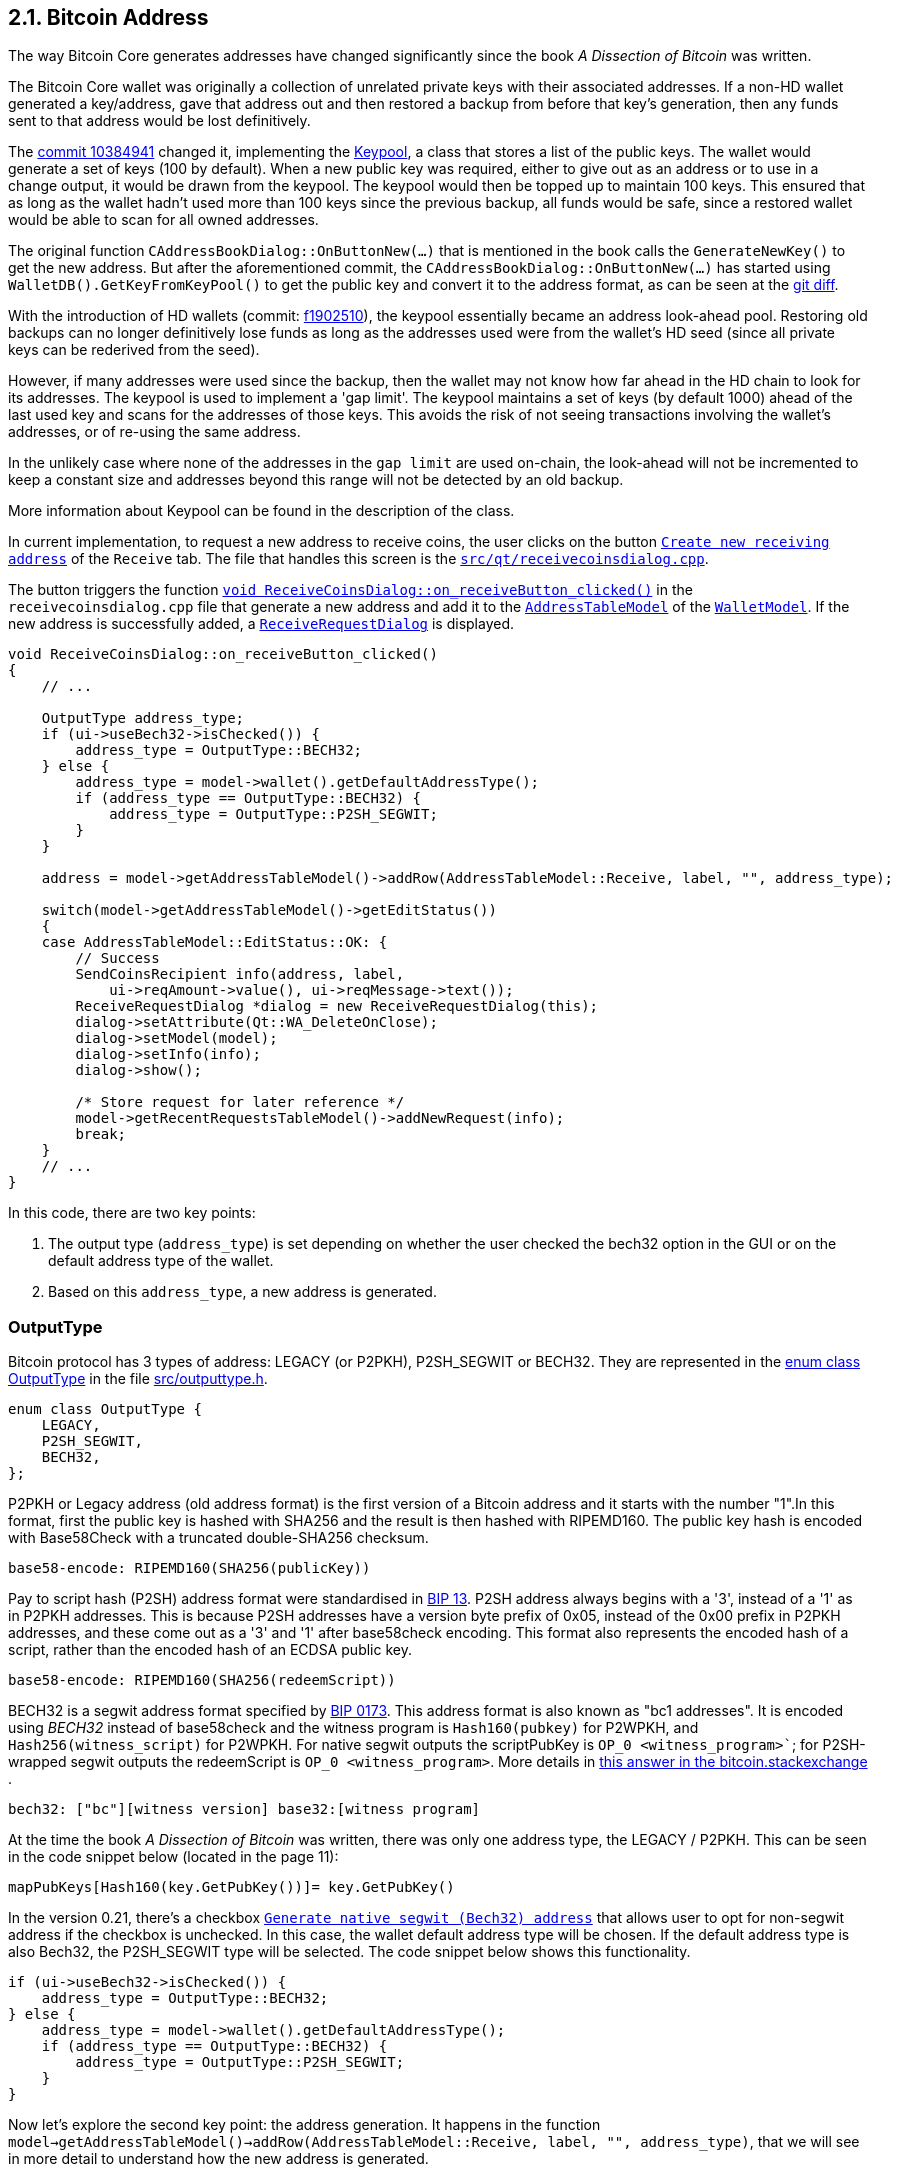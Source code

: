 [[bitcoin-address]]
== 2.1. Bitcoin Address

The way Bitcoin Core generates addresses have changed significantly since the book _A Dissection of Bitcoin_ was written.

The Bitcoin Core wallet was originally a collection of unrelated private keys with their associated addresses. If a non-HD wallet generated a key/address, gave that address out and then restored a backup from before that key's generation, then any funds sent to that address would be lost definitively.

The  https://github.com/bitcoin/bitcoin/commit/10384941[commit 10384941] changed it, implementing the https://github.com/bitcoin/bitcoin/commit/10384941#diff-122b8ef2d7c660078589034d38fcf2062ecf3ea90f5ec82fc307b54cbf6cc46dR311[Keypool], a class that stores a list of the public keys. The wallet would generate a set of keys (100 by default). When a new public key was required, either to give out as an address or to use in a change output, it would be drawn from the keypool. The keypool would then be topped up to maintain 100 keys. This ensured that as long as the wallet hadn't used more than 100 keys since the previous backup, all funds would be safe, since a restored wallet would be able to scan for all owned addresses.

The original function `CAddressBookDialog::OnButtonNew(...)`  that is mentioned in the book calls the `GenerateNewKey()` to get the new address. But after the aforementioned commit, the `CAddressBookDialog::OnButtonNew(...)` has started using `WalletDB().GetKeyFromKeyPool()` to get the public key and convert it to the address format, as can be seen at the https://github.com/bitcoin/bitcoin/commit/10384941#diff-69ad7eaa885098e9e2671dd715feada841799255c0caa06e07d9bf6e1307595eR2567-R2568[git diff].


With the introduction of HD wallets (commit: https://github.com/bitcoin/bitcoin/commit/f1902510[f1902510]), the keypool essentially became an address look-ahead pool. Restoring old backups can no longer definitively lose funds as long as the addresses used were from the wallet's HD seed (since all private keys can be rederived from the seed).

However, if many addresses were used since the backup, then the wallet may not know how far ahead in the HD chain to look for its addresses. The keypool is used to implement a 'gap limit'. The keypool maintains a set of keys (by default 1000) ahead of the last used key and scans for the addresses of those keys.  This avoids the risk of not seeing transactions involving the wallet's addresses, or of re-using the same address.

In the unlikely case where none of the addresses in the `gap limit` are used on-chain, the look-ahead will not be incremented to keep a constant size and addresses beyond this range will not be detected by an old backup.

More information about Keypool can be found in the description of the class.

In current implementation, to request a new address to receive coins, the user clicks on the button `https://github.com/bitcoin/bitcoin/blob/v0.21.0/src/qt/forms/receivecoinsdialog.ui#L111[Create new receiving address]` of the `Receive` tab. The file that handles this screen is the `https://github.com/bitcoin/bitcoin/blob/v0.21.0/src/qt/receivecoinsdialog.cpp[src/qt/receivecoinsdialog.cpp]`. 

The button triggers the function `https://github.com/bitcoin/bitcoin/blob/v0.21.0/src/qt/receivecoinsdialog.cpp#L142[void ReceiveCoinsDialog::on_receiveButton_clicked()]`  in the `receivecoinsdialog.cpp` file that generate a new address and add it to the `https://github.com/bitcoin/bitcoin/blob/v0.21.0/src/qt/addresstablemodel.h[AddressTableModel]` of the `https://github.com/bitcoin/bitcoin/blob/v0.21.0/src/qt/walletmodel.h#L80[WalletModel]`. If the new address is successfully added, a `https://github.com/bitcoin/bitcoin/blob/v0.21.0/src/qt/receiverequestdialog.h[ReceiveRequestDialog]` is displayed.

[source,c++]  
---- 
void ReceiveCoinsDialog::on_receiveButton_clicked()
{
    // ...

    OutputType address_type;
    if (ui->useBech32->isChecked()) {
        address_type = OutputType::BECH32;
    } else {
        address_type = model->wallet().getDefaultAddressType();
        if (address_type == OutputType::BECH32) {
            address_type = OutputType::P2SH_SEGWIT;
        }
    }

    address = model->getAddressTableModel()->addRow(AddressTableModel::Receive, label, "", address_type);

    switch(model->getAddressTableModel()->getEditStatus())
    {
    case AddressTableModel::EditStatus::OK: {
        // Success
        SendCoinsRecipient info(address, label,
            ui->reqAmount->value(), ui->reqMessage->text());
        ReceiveRequestDialog *dialog = new ReceiveRequestDialog(this);
        dialog->setAttribute(Qt::WA_DeleteOnClose);
        dialog->setModel(model);
        dialog->setInfo(info);
        dialog->show();

        /* Store request for later reference */
        model->getRecentRequestsTableModel()->addNewRequest(info);
        break;
    }
    // ...
}
----

In this code, there are two key points: 

1. The output type (`address_type`) is set depending on whether the user checked the bech32 option in the GUI or on the default address type of the wallet.
2. Based on this `address_type`, a new address is generated.

=== OutputType

Bitcoin protocol has 3 types of address: LEGACY (or P2PKH), P2SH_SEGWIT or BECH32. They are represented in the https://github.com/bitcoin/bitcoin/blob/v0.21.0/src/outputtype.h#L17[enum class OutputType] in the file https://github.com/bitcoin/bitcoin/blob/v0.21.0/src/outputtype.h[src/outputtype.h].

[source,c++]  
---- 
enum class OutputType {
    LEGACY,
    P2SH_SEGWIT,
    BECH32,
};
----

P2PKH or Legacy address (old address format) is the first version of a Bitcoin address and it starts with the number "1".In this format, first the public key is hashed with SHA256 and the result is then hashed with RIPEMD160. The public key hash is encoded with Base58Check with a truncated double-SHA256 checksum.

    base58-encode: RIPEMD160(SHA256(publicKey))

Pay to script hash (P2SH) address format were standardised in https://github.com/bitcoin/bips/blob/master/bip-0013.mediawiki[BIP 13].  P2SH address always begins with a '3', instead of a '1' as in P2PKH addresses. This is because P2SH addresses have a version byte prefix of 0x05, instead of the 0x00 prefix in P2PKH addresses, and these come out as a '3' and '1' after base58check encoding. This format also represents the encoded hash of a script, rather than the encoded hash of an ECDSA public key. 

    base58-encode: RIPEMD160(SHA256(redeemScript))

BECH32 is a segwit address format specified by https://github.com/bitcoin/bips/blob/master/bip-0173.mediawiki[BIP 0173]. This address format is also known as "bc1 addresses". It is encoded using _BECH32_ instead of base58check and the witness program is `Hash160(pubkey)` for P2WPKH, and `Hash256(witness_script)` for P2WPKH. For native segwit outputs the scriptPubKey is `OP_0 <witness_program>``; for P2SH-wrapped segwit outputs the redeemScript is `OP_0 <witness_program>`. More details in https://bitcoin.stackexchange.com/a/95236[this answer in the bitcoin.stackexchange ].

    bech32: ["bc"][witness version] base32:[witness program]

At the time the book _A Dissection of Bitcoin_ was written, there was only one address type, the LEGACY / P2PKH. This can be seen in the code snippet below (located in the page 11):

    mapPubKeys[Hash160(key.GetPubKey())]= key.GetPubKey()

In the version 0.21, there's a checkbox `https://github.com/bitcoin/bitcoin/blob/v0.21.0/src/qt/forms/receivecoinsdialog.ui#L198[Generate native segwit (Bech32) address]` that allows user to opt for non-segwit address if the checkbox is unchecked.
In this case, the wallet default address type will be chosen. If the default address type is also Bech32, the 
P2SH_SEGWIT type will be selected. The code snippet below shows this functionality.

[source,c++]  
---- 
if (ui->useBech32->isChecked()) {
    address_type = OutputType::BECH32;
} else {
    address_type = model->wallet().getDefaultAddressType();
    if (address_type == OutputType::BECH32) {
        address_type = OutputType::P2SH_SEGWIT;
    }
}
----

Now let's explore the second key point: the address generation.
It happens in the function `model->getAddressTableModel()->addRow(AddressTableModel::Receive, label, "", address_type)`, that we will see in more detail to understand how the new address is generated.

=== Legacy and Descriptor Wallets

The way the addresses will be generated depends on the type of wallet, or more precisely, the type of script pubkey used. Since 0.21, Bitcoin Core has had two types of wallet: _legacy_ and _descriptor_.

Descriptor Wallets store Output Script Descriptors in the wallet and use these to generate the addresses that users can use. Legacy Wallets (the non-descriptor wallet type, and the only type of wallet previous versions would create) instead used private keys to generate addresses. More details about the motivation to implement the can be foun in this https://achow101.com/2020/10/0.21-wallets[article] by Andrew Chow.


The function `https://github.com/bitcoin/bitcoin/blob/v0.21.0/src/qt/addresstablemodel.cpp#L343[QString AddressTableModel::addRow(…)]` of the `https://github.com/bitcoin/bitcoin/blob/v0.21.0/src/qt/addresstablemodel.cpp[src/qt/addresstablemodel.cpp]` calls `walletModel->wallet().getNewDestination(address_type, strLabel, dest)` to generate the new receive address.

[source,c++]  
---- 
QString AddressTableModel::addRow(const QString &type, const QString &label, const QString &address, const OutputType address_type)
{
    // ...
    if(type == Send)
    {
        // ...
    }
    else if(type == Receive)
    {
        // Generate a new address to associate with given label
        CTxDestination dest;
        if(!walletModel->wallet().getNewDestination(address_type, strLabel, dest))
        {
            // handle failure
        }
        strAddress = EncodeDestination(dest);
    }
    else
    {
        return QString();
    }
    return QString::fromStdString(strAddress);
}
---- 

The function bool `https://github.com/bitcoin/bitcoin/blob/v0.21.0/src/wallet/wallet.cpp#L3323[Cwallet::GetNewDestination(…)]` of the `https://github.com/bitcoin/bitcoin/blob/v0.21.0/src/wallet/wallet.cpp[src/wallet/wallet.cpp]` file calls `https://github.com/bitcoin/bitcoin/blob/v0.21.0/src/wallet/wallet.cpp#L4308[GetScriptPubKeyMan(type, false /* internal */)]`, that try to find a scriptPubKey Manager for the wallet. If the wallet is legacy it will return `https://github.com/bitcoin/bitcoin/blob/v0.21.0/src/wallet/scriptpubkeyman.h#L256[LegacyScriptPubKeyMan]` class. If it is descriptor, the class `https://github.com/bitcoin/bitcoin/blob/v0.21.0/src/wallet/scriptpubkeyman.h#L516[DescriptorScriptPubKeyMan]` will be returned. Both classes are subclasses of the `https://github.com/bitcoin/bitcoin/blob/v0.21.0/src/wallet/scriptpubkeyman.h#L168[ScriptPubKeyMan]`.

Then the method `https://github.com/bitcoin/bitcoin/blob/v0.21.0/src/wallet/scriptpubkeyman.cpp#L1597[DescriptorScriptPubKeyMan::GetNewDestination(...)]` or `https://github.com/bitcoin/bitcoin/blob/v0.21.0/src/wallet/scriptpubkeyman.cpp#L18[LegacyScriptPubKeyMan::GetNewDestination(...)]` will be called depending of the `https://github.com/bitcoin/bitcoin/blob/v0.21.0/src/wallet/scriptpubkeyman.h#L168[ScriptPubKeyMan]` subclass.  

[source,c++]  
---- 
bool CWallet::GetNewDestination(const OutputType type, const std::string label, CTxDestination& dest, std::string& error)
{
    // ...
    auto spk_man = GetScriptPubKeyMan(type, false /* internal */);
    if (spk_man) {
        spk_man->TopUp();
        result = spk_man->GetNewDestination(type, dest, error);
    } else {
        error = strprintf("Error: No %s addresses available.", FormatOutputType(type));
    }
    if (result) {
        SetAddressBook(dest, label, "receive");
    }

    return result;
}
----
=== LegacyScriptPubKeyMan::GetNewDestination

If the wallet is legacy, the method used to get a new key will be `LegacyScriptPubKeyMan::GetNewDestination`, that calls three functions: `GetKeyFromPool`, `LearnRelatedScripts` and `GetDestinationForKey`.

`GetKeyFromPool` is a method of `LegacyScriptPubKeyMan` class and fetches a key from the keypool through the method `ReserveKeyFromKeyPool`. If this one fails (empty keypool) or the wallet contains no HD seed, no private keys or no scripts (flag `WALLET_FLAG_DISABLE_PRIVATE_KEYS`), it calls `LegacyScriptPubKeyMan::GenerateNewKey(...)`.

`LegacyScriptPubKeyMan::GenerateNewKey(...)` is very interesting. If HD Wallet is enabled, it calls `LegacyScriptPubKeyMan::DeriveNewChildKey(...)` to get keys. Else it calls `CKey::MakeNewKey(...)`.

`LearnRelatedScripts` makes the wallet learn the related scripts for outputs to the given key. This is purely to make the wallet file compatible with older software.

`GetDestinationForKey`  gets a destination (address) of the requested type (if possible) to the specified key. Examples of types are `PKHash`, `WitnessV0KeyHash (Segwit)` or `ScriptHash`.

The destination (address) is stored in a variable called `dest` and it finishes the legacy wallet workflow.

=== DescriptorScriptPubKeyMan::GetNewDestination

`DescriptorScriptPubKeyMan::GetNewDestination(...)` is simpler. It gets the scriptPubKey from the descriptor and calls `ExtractDestination(scriptPubKey, ...)`, that gets the TxoutType of the scriptPubKey (`PUBKEYHASH`, `SCRIPTHASH`, `WITNESS_V0_SCRIPTHASH`, etc ...) and finally gets the destination (address) for the type and it finishes the descriptor wallet workflow.

=== Finishing the Adresses Generation

If the `ScriptPubKeyMan::GetNewDestination(...)`` returns true (what indicates successful operation), the Cwallet::GetNewDestination(…) calls SetAddressBook(dest, label, "receive")., 